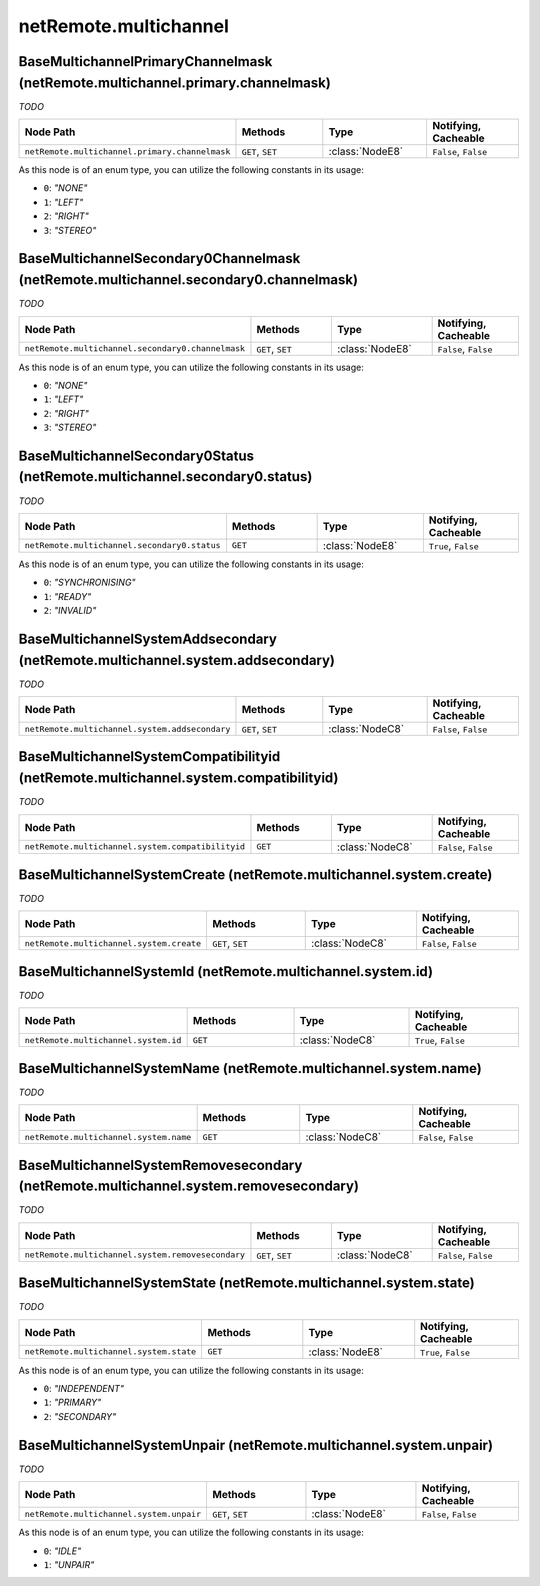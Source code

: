 .. THIS FILE WAS GENERATED - DO NOT MODIFY
.. _net-api_netRemote_multichannel:

======================
netRemote.multichannel
======================


BaseMultichannelPrimaryChannelmask (netRemote.multichannel.primary.channelmask)
-------------------------------------------------------------------------------

*TODO*

.. list-table::
    :header-rows: 1
    :widths: 20, 20, 20, 20

    * - Node Path
      - Methods
      - Type
      - Notifying, Cacheable
    * - ``netRemote.multichannel.primary.channelmask``
      - ``GET``, ``SET``
      - :class:`NodeE8`
      -  ``False``, ``False``


As this node is of an enum type, you can utilize the following constants in
its usage:

- ``0``: *"NONE"*
- ``1``: *"LEFT"*
- ``2``: *"RIGHT"*
- ``3``: *"STEREO"*


.. code-block:: xml
    :linenos:
    :caption: Example: /fsapi/GET/netRemote.multichannel.primary.channelmask?pin=1234

    <!-- TBD --!>

.. raw:: html

    <hr>


BaseMultichannelSecondary0Channelmask (netRemote.multichannel.secondary0.channelmask)
-------------------------------------------------------------------------------------

*TODO*

.. list-table::
    :header-rows: 1
    :widths: 20, 20, 20, 20

    * - Node Path
      - Methods
      - Type
      - Notifying, Cacheable
    * - ``netRemote.multichannel.secondary0.channelmask``
      - ``GET``, ``SET``
      - :class:`NodeE8`
      -  ``False``, ``False``


As this node is of an enum type, you can utilize the following constants in
its usage:

- ``0``: *"NONE"*
- ``1``: *"LEFT"*
- ``2``: *"RIGHT"*
- ``3``: *"STEREO"*


.. code-block:: xml
    :linenos:
    :caption: Example: /fsapi/GET/netRemote.multichannel.secondary0.channelmask?pin=1234

    <!-- TBD --!>

.. raw:: html

    <hr>


BaseMultichannelSecondary0Status (netRemote.multichannel.secondary0.status)
---------------------------------------------------------------------------

*TODO*

.. list-table::
    :header-rows: 1
    :widths: 20, 20, 20, 20

    * - Node Path
      - Methods
      - Type
      - Notifying, Cacheable
    * - ``netRemote.multichannel.secondary0.status``
      - ``GET``
      - :class:`NodeE8`
      -  ``True``, ``False``


As this node is of an enum type, you can utilize the following constants in
its usage:

- ``0``: *"SYNCHRONISING"*
- ``1``: *"READY"*
- ``2``: *"INVALID"*


.. code-block:: xml
    :linenos:
    :caption: Example: /fsapi/GET/netRemote.multichannel.secondary0.status?pin=1234

    <!-- TBD --!>

.. raw:: html

    <hr>


BaseMultichannelSystemAddsecondary (netRemote.multichannel.system.addsecondary)
-------------------------------------------------------------------------------

*TODO*

.. list-table::
    :header-rows: 1
    :widths: 20, 20, 20, 20

    * - Node Path
      - Methods
      - Type
      - Notifying, Cacheable
    * - ``netRemote.multichannel.system.addsecondary``
      - ``GET``, ``SET``
      - :class:`NodeC8`
      -  ``False``, ``False``


.. code-block:: xml
    :linenos:
    :caption: Example: /fsapi/GET/netRemote.multichannel.system.addsecondary?pin=1234

    <!-- TBD --!>

.. raw:: html

    <hr>


BaseMultichannelSystemCompatibilityid (netRemote.multichannel.system.compatibilityid)
-------------------------------------------------------------------------------------

*TODO*

.. list-table::
    :header-rows: 1
    :widths: 20, 20, 20, 20

    * - Node Path
      - Methods
      - Type
      - Notifying, Cacheable
    * - ``netRemote.multichannel.system.compatibilityid``
      - ``GET``
      - :class:`NodeC8`
      -  ``False``, ``False``


.. code-block:: xml
    :linenos:
    :caption: Example: /fsapi/GET/netRemote.multichannel.system.compatibilityid?pin=1234

    <!-- TBD --!>

.. raw:: html

    <hr>


BaseMultichannelSystemCreate (netRemote.multichannel.system.create)
-------------------------------------------------------------------

*TODO*

.. list-table::
    :header-rows: 1
    :widths: 20, 20, 20, 20

    * - Node Path
      - Methods
      - Type
      - Notifying, Cacheable
    * - ``netRemote.multichannel.system.create``
      - ``GET``, ``SET``
      - :class:`NodeC8`
      -  ``False``, ``False``


.. code-block:: xml
    :linenos:
    :caption: Example: /fsapi/GET/netRemote.multichannel.system.create?pin=1234

    <!-- TBD --!>

.. raw:: html

    <hr>


BaseMultichannelSystemId (netRemote.multichannel.system.id)
-----------------------------------------------------------

*TODO*

.. list-table::
    :header-rows: 1
    :widths: 20, 20, 20, 20

    * - Node Path
      - Methods
      - Type
      - Notifying, Cacheable
    * - ``netRemote.multichannel.system.id``
      - ``GET``
      - :class:`NodeC8`
      -  ``True``, ``False``


.. code-block:: xml
    :linenos:
    :caption: Example: /fsapi/GET/netRemote.multichannel.system.id?pin=1234

    <!-- TBD --!>

.. raw:: html

    <hr>


BaseMultichannelSystemName (netRemote.multichannel.system.name)
---------------------------------------------------------------

*TODO*

.. list-table::
    :header-rows: 1
    :widths: 20, 20, 20, 20

    * - Node Path
      - Methods
      - Type
      - Notifying, Cacheable
    * - ``netRemote.multichannel.system.name``
      - ``GET``
      - :class:`NodeC8`
      -  ``False``, ``False``


.. code-block:: xml
    :linenos:
    :caption: Example: /fsapi/GET/netRemote.multichannel.system.name?pin=1234

    <!-- TBD --!>

.. raw:: html

    <hr>


BaseMultichannelSystemRemovesecondary (netRemote.multichannel.system.removesecondary)
-------------------------------------------------------------------------------------

*TODO*

.. list-table::
    :header-rows: 1
    :widths: 20, 20, 20, 20

    * - Node Path
      - Methods
      - Type
      - Notifying, Cacheable
    * - ``netRemote.multichannel.system.removesecondary``
      - ``GET``, ``SET``
      - :class:`NodeC8`
      -  ``False``, ``False``


.. code-block:: xml
    :linenos:
    :caption: Example: /fsapi/GET/netRemote.multichannel.system.removesecondary?pin=1234

    <!-- TBD --!>

.. raw:: html

    <hr>


BaseMultichannelSystemState (netRemote.multichannel.system.state)
-----------------------------------------------------------------

*TODO*

.. list-table::
    :header-rows: 1
    :widths: 20, 20, 20, 20

    * - Node Path
      - Methods
      - Type
      - Notifying, Cacheable
    * - ``netRemote.multichannel.system.state``
      - ``GET``
      - :class:`NodeE8`
      -  ``True``, ``False``


As this node is of an enum type, you can utilize the following constants in
its usage:

- ``0``: *"INDEPENDENT"*
- ``1``: *"PRIMARY"*
- ``2``: *"SECONDARY"*


.. code-block:: xml
    :linenos:
    :caption: Example: /fsapi/GET/netRemote.multichannel.system.state?pin=1234

    <!-- TBD --!>

.. raw:: html

    <hr>


BaseMultichannelSystemUnpair (netRemote.multichannel.system.unpair)
-------------------------------------------------------------------

*TODO*

.. list-table::
    :header-rows: 1
    :widths: 20, 20, 20, 20

    * - Node Path
      - Methods
      - Type
      - Notifying, Cacheable
    * - ``netRemote.multichannel.system.unpair``
      - ``GET``, ``SET``
      - :class:`NodeE8`
      -  ``False``, ``False``


As this node is of an enum type, you can utilize the following constants in
its usage:

- ``0``: *"IDLE"*
- ``1``: *"UNPAIR"*


.. code-block:: xml
    :linenos:
    :caption: Example: /fsapi/GET/netRemote.multichannel.system.unpair?pin=1234

    <!-- TBD --!>

.. raw:: html

    <hr>
